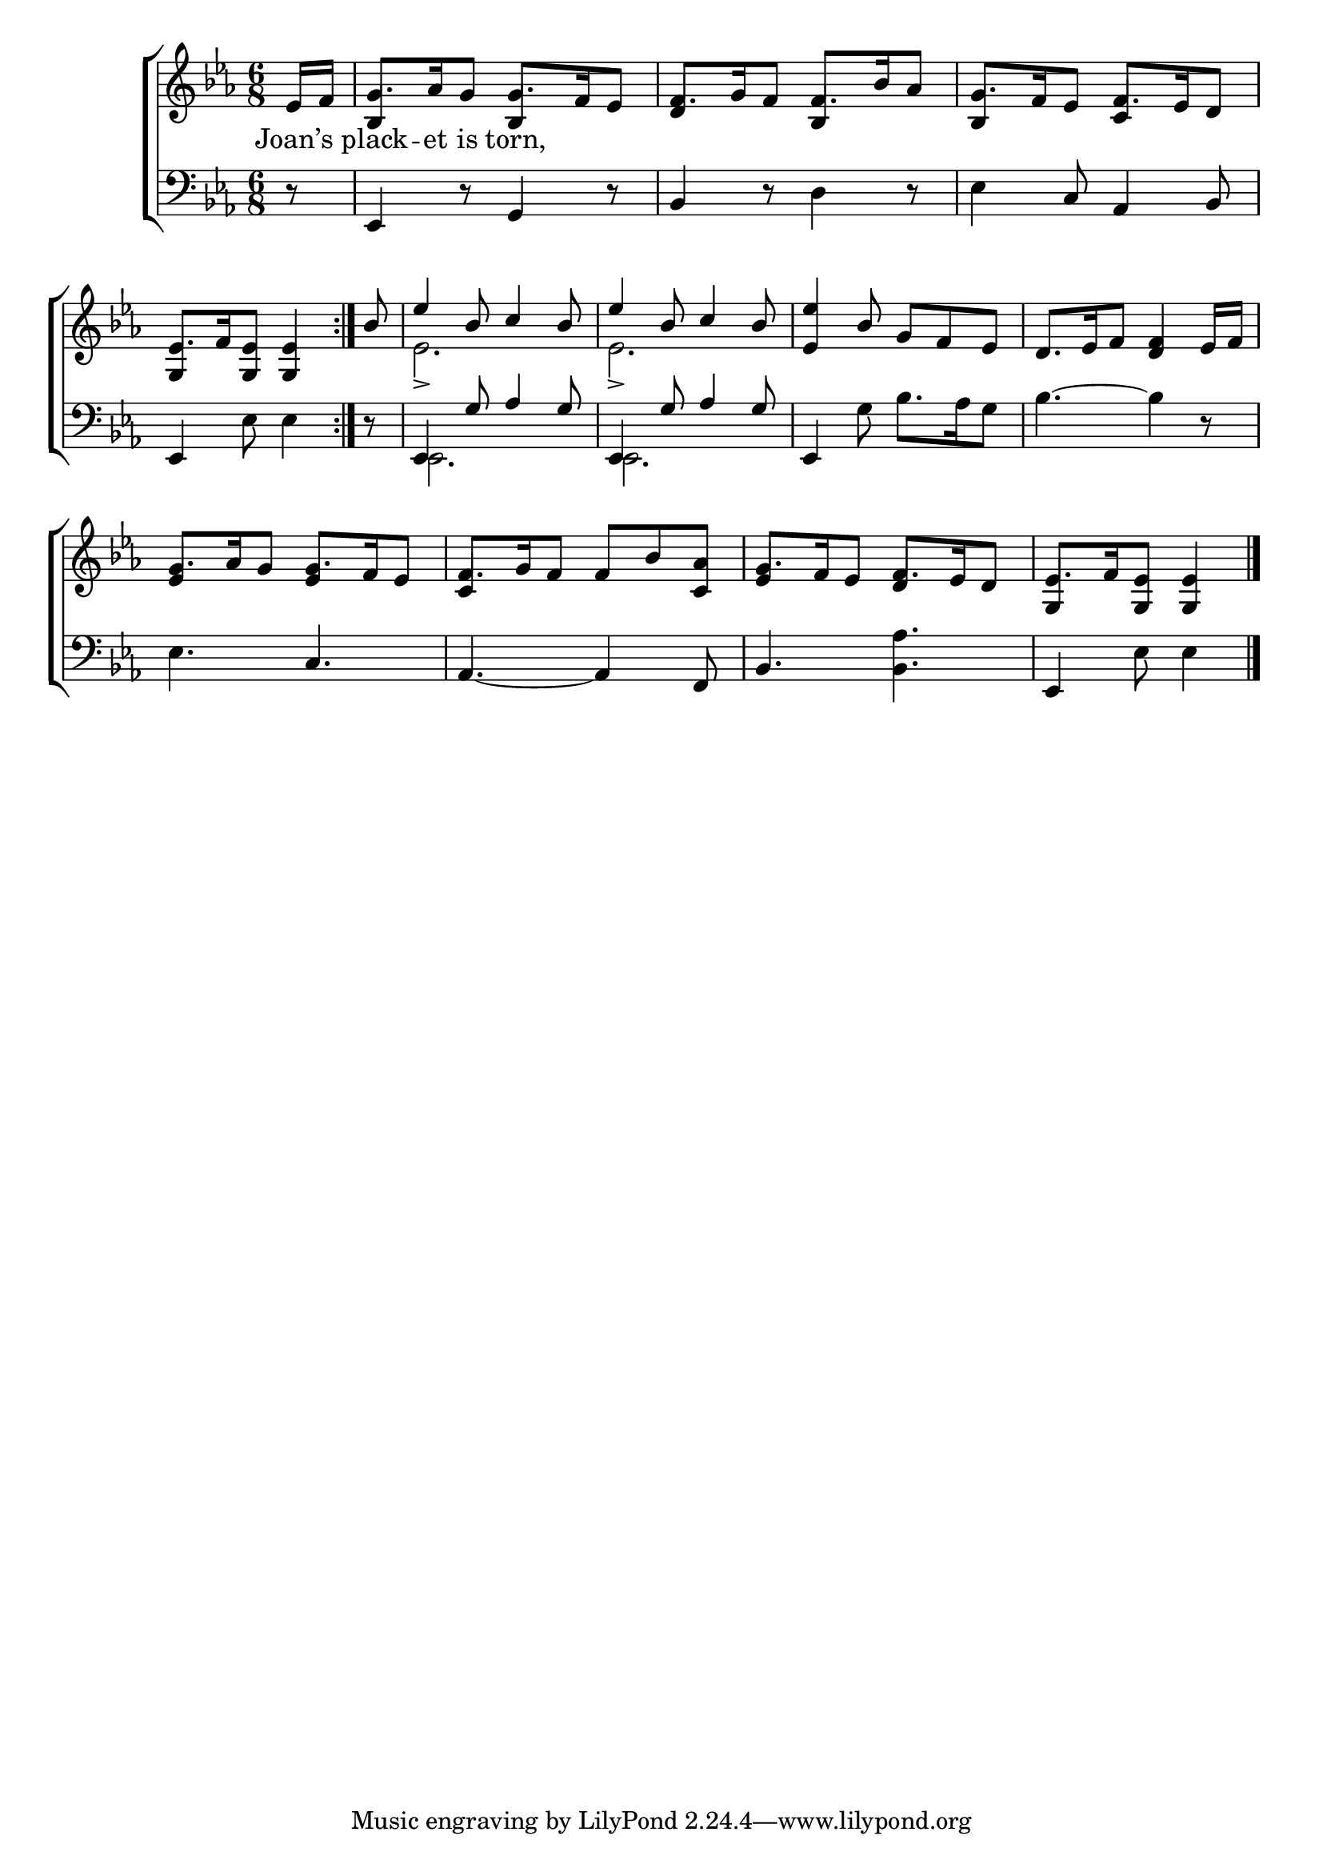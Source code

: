 \version "2.24"
\language "english"

global = {
  \time 6/8
  \key ef \major
}

mBreak = { \break }

\score {

  \new ChoirStaff {
    <<
      \new Staff = "up"  {
        <<
          \global
          \new 	Voice = "one" 	\fixed c' {
            %\voiceOne
            \repeat volta 2 { \partial 8 ef16 f | g8. af16 g8 g8. f16 ef8 | f8. g16 f8 f8. bf16 af8 | g8. f16 ef8 f8. ef16 d8 | \mBreak
            \stemUp \partial 8*5 ef8.[ f16 <g, ef>8] 4 } | \partial 8 bf8 | ef'4 bf8 c'4 bf8 | ef'4 bf8 c'4 bf8 | <ef ef'>4 bf8 g f ef | d8. ef16 f8 <d f>4 ef16 f | \mBreak
            g8. af16 g8 g8. f16 ef8 | f8. g16 f8 f bf <c af> | g8. f16 ef8 f8. ef16 d8 | \partial 8*5 ef8.[ f16 <g, ef>8] 4 | \fine
          }	% end voice one
          \new Voice  \fixed c' {
            \voiceTwo
            s8 | \stemUp bf,4 s8 bf,4 s8 | d4 s8 bf,4 s8 | bf,4 s8 c4 s8 | 
            g,4 s4. | s8 | \stemDown ef2.-> | ef-> | s2.*2 |
            \stemUp ef4 s8 ef4 s8 | c4 s8 s4. | ef4 s8 d4 s8 | g,4 s8 
          } % end voice two
        >>
      } % end staff up

      \new Lyrics \lyricmode {	% verse one
        Joan’s8 | plack8. -- et16 is8 torn,8. 
      }	% end lyrics verse one

      \new   Staff = "down" {
        <<
          \clef bass
          \global
          \new Voice {
            %\voiceThree
            \stemNeutral r8 | ef,4 r8 g,4 r8 | bf,4 r8 d4 r8 | ef4 c8 af,4 bf,8 | 
            ef,4 ef8 4 | r8 | \stemUp ef,4 g8 af4 g8 | ef,4 g8 af4 g8 | \stemNeutral ef,4 g8 bf8. af16 g8 | bf4.~4 r8 | 
            ef4. c | af,~4 f,8 | bf,4. <bf, af> | ef,4 ef8 4 | \fine
          } % end voice three

          \new 	Voice {
            \voiceFour
            s2.*4 | 
            s8 | ef,2. | ef, | s2.*2 |
          }	% end voice four

        >>
      } % end staff down
    >>
  } % end choir staff

  \layout{
    \context{
      \Score {
        \omit  BarNumber
      }%end score
    }%end context
  }%end layout

  \midi{}

}%end score